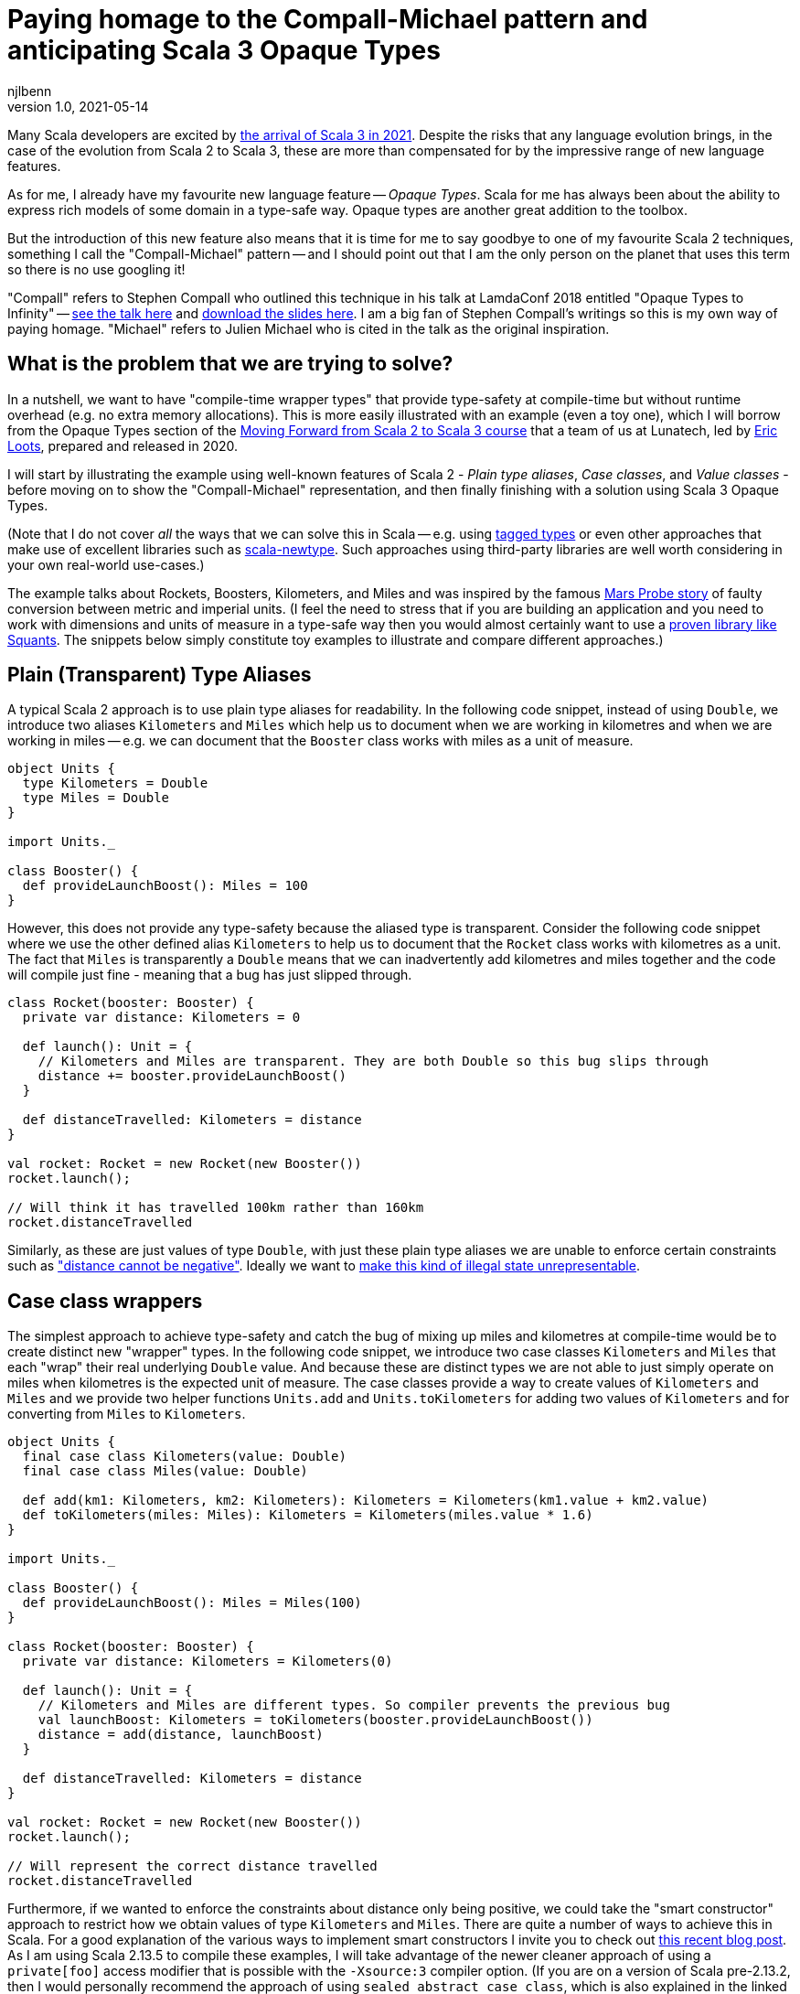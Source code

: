 = Paying homage to the Compall-Michael pattern and anticipating Scala 3 Opaque Types
njlbenn
v1.0, 2021-05-14
:title: Paying homage to the Compall-Michael pattern
:tags: [scala, opaque-types]

Many Scala developers are excited by https://www.scala-lang.org/blog/2021/05/14/scala3-is-here.html[the arrival of Scala 3 in 2021]. Despite the risks that any language evolution brings, in the case of the evolution from Scala 2 to Scala 3, these are more than compensated for by the impressive range of new language features.

As for me, I already have my favourite new language feature -- _Opaque Types_. Scala for me has always been about the ability to express rich models of some domain in a type-safe way. Opaque types are another great addition to the toolbox.

But the introduction of this new feature also means that it is time for me to say goodbye to one of my favourite Scala 2 techniques, something I call the "Compall-Michael" pattern -- and I should point out that I am the only person on the planet that uses this term so there is no use googling it!

"Compall" refers to Stephen Compall who outlined this technique in his talk at LamdaConf 2018 entitled "Opaque Types to Infinity" -- https://www.youtube.com/watch?v=ej-_FUZClWc[see the talk here] and https://t.co/zE7V7pIHWq[download the slides here]. I am a big fan of Stephen Compall's writings so this is my own way of paying homage. "Michael" refers to Julien Michael who is cited in the talk as the original inspiration.

== What is the problem that we are trying to solve?

In a nutshell, we want to have "compile-time wrapper types" that provide type-safety at compile-time but without runtime overhead (e.g. no extra memory allocations). This is more easily illustrated with an example (even a toy one), which I will borrow from the Opaque Types section of the https://github.com/lunatech-labs/lunatech-scala-2-to-scala3-course[Moving Forward from Scala 2 to Scala 3 course] that a team of us at Lunatech, led by https://github.com/eloots[Eric Loots], prepared and released in 2020.

I will start by illustrating the example using well-known features of Scala 2 - _Plain type aliases_, _Case classes_, and _Value classes_ - before moving on to show the "Compall-Michael" representation, and then finally finishing with a solution using Scala 3 Opaque Types.

(Note that I do not cover _all_ the ways that we can solve this in Scala -- e.g. using https://kubuszok.com/2017/tagged-or-anyval/[tagged types] or even other approaches that make use of excellent libraries such as https://github.com/estatico/scala-newtype[scala-newtype]. Such approaches using third-party libraries are well worth considering in your own real-world use-cases.)

The example talks about Rockets, Boosters, Kilometers, and Miles and was inspired by the famous https://www.newscientist.com/article/dn17350-nasa-criticised-for-sticking-to-imperial-units/[Mars Probe story] of faulty conversion between metric and imperial units. (I feel the need to stress that if you are building an application and you need to work with dimensions and units of measure in a type-safe way then you would almost certainly want to use a https://www.squants.com/[proven library like Squants]. The snippets below simply constitute toy examples to illustrate and compare different approaches.)

== Plain (Transparent) Type Aliases
A typical Scala 2 approach is to use plain type aliases for readability. In the following code snippet, instead of using `Double`, we introduce two aliases `Kilometers` and `Miles` which help us to document when we are working in kilometres and when we are working in miles -- e.g. we can document that the `Booster` class works with miles as a unit of measure.

[source,scala]
----
object Units {
  type Kilometers = Double
  type Miles = Double
}

import Units._

class Booster() {
  def provideLaunchBoost(): Miles = 100
}
----

However, this does not provide any type-safety because the aliased type is transparent. Consider the following code snippet where we use the other defined alias `Kilometers` to help us to document that the `Rocket` class works with kilometres as a unit. The fact that `Miles` is transparently a `Double` means that we can inadvertently add kilometres and miles together and the code will compile just fine - meaning that a bug has just slipped through.

[source,scala]
----
class Rocket(booster: Booster) {
  private var distance: Kilometers = 0

  def launch(): Unit = {
    // Kilometers and Miles are transparent. They are both Double so this bug slips through
    distance += booster.provideLaunchBoost()
  }

  def distanceTravelled: Kilometers = distance
}

val rocket: Rocket = new Rocket(new Booster())
rocket.launch();

// Will think it has travelled 100km rather than 160km
rocket.distanceTravelled
----

Similarly, as these are just values of type `Double`, with just these plain type aliases we are unable to enforce certain constraints such as https://en.wikipedia.org/wiki/Distance#Distance_versus_directed_distance_and_displacement["distance cannot be negative"]. Ideally we want to https://blog.janestreet.com/effective-ml-revisited/[make this kind of illegal state unrepresentable].

== Case class wrappers
The simplest approach to achieve type-safety and catch the bug of mixing up miles and kilometres at compile-time would be to create distinct new "wrapper" types. In the following code snippet, we introduce two case classes `Kilometers` and `Miles` that each "wrap" their real underlying `Double` value. And because these are distinct types we are not able to just simply operate on miles when kilometres is the expected unit of measure. The case classes provide a way to create values of `Kilometers` and `Miles` and we provide two helper functions `Units.add` and `Units.toKilometers` for adding two values of `Kilometers` and for converting from `Miles` to `Kilometers`.

[source,scala]
----
object Units {
  final case class Kilometers(value: Double)
  final case class Miles(value: Double)

  def add(km1: Kilometers, km2: Kilometers): Kilometers = Kilometers(km1.value + km2.value)
  def toKilometers(miles: Miles): Kilometers = Kilometers(miles.value * 1.6)
}

import Units._

class Booster() {
  def provideLaunchBoost(): Miles = Miles(100)
}

class Rocket(booster: Booster) {
  private var distance: Kilometers = Kilometers(0)

  def launch(): Unit = {
    // Kilometers and Miles are different types. So compiler prevents the previous bug
    val launchBoost: Kilometers = toKilometers(booster.provideLaunchBoost())
    distance = add(distance, launchBoost)
  }

  def distanceTravelled: Kilometers = distance
}

val rocket: Rocket = new Rocket(new Booster())
rocket.launch();

// Will represent the correct distance travelled
rocket.distanceTravelled
----

Furthermore, if we wanted to enforce the constraints about distance only being positive, we could take the "smart constructor" approach to restrict how we obtain values of type `Kilometers` and `Miles`. There are quite a number of ways to achieve this in Scala. For a good explanation of the various ways to implement smart constructors I invite you to check out https://tuleism.github.io/blog/2020/scala-smart-constructors/[this recent blog post]. As I am using Scala 2.13.5 to compile these examples, I will take advantage of the newer cleaner approach of using a `private[foo]` access modifier that is possible with the `-Xsource:3` compiler option. (If you are on a version of Scala pre-2.13.2, then I would personally recommend the approach of using `sealed abstract case class`, which is also explained in the linked blog post).

In the following code snippet, the `private[Units]` modifier means we can only access the `Kilometers()` and `Miles()` constructors from within the scope of `object Units` -- externally the only way to obtain `Kilometers` and `Miles` values is through the `kilometres` and `miles` "smart constructors" that perform some validation.

[source,scala]
----
object Units {
  final case class Kilometers private[Units] (value: Double)
  final case class Miles private[Units] (value: Double)

  val ZeroKm: Kilometers = Kilometers(0)
  val ZeroMi: Miles = Miles(0)

  def kilometres(value: Double): Option[Kilometers] = if (value < 0) None else Some(Kilometers(value))
  def miles(value: Double): Option[Miles] = if (value < 0) None else Some(Miles(value))

  def add(km1: Kilometers, km2: Kilometers): Kilometers = Kilometers(km1.value + km2.value)
  def toKilometers(miles: Miles): Kilometers = Kilometers(miles.value * 1.6)
}

import Units._

class Booster() {
  def provideLaunchBoost(): Miles = miles(100).getOrElse(ZeroMi)
}

class Rocket(booster: Booster) {
  private var distance: Kilometers = ZeroKm

  def launch(): Unit = {
    // Kilometers and Miles are different types. So compiler prevents the previous bug
    val launchBoost: Kilometers = toKilometers(booster.provideLaunchBoost())
    distance = add(distance, launchBoost)
  }

  def distanceTravelled: Kilometers = distance
}

val rocket: Rocket = new Rocket(new Booster())
rocket.launch();

// Will represent the correct distance travelled
rocket.distanceTravelled
----

So we have achieved what we wanted -- which is that we prevent the bug at compile-time -- but at the cost of some runtime overhead because we now have to allocate the wrapper `Kilometers` and `Miles` objects in memory. It is safe to bet that in practice for most applications this extra overhead is not critical and personally I reach for this simple approach most of the times. However, it is not unheard of to have some performance-critical use-cases where you want to avoid the overhead of unnecessarily allocating and garbage-collecting objects.

== Value-class wrappers
Extending the wrappers with `AnyVal` promises to eliminate the overhead of using a the case-class wrapper presented in the previous section. Classes that extend `AnyVal`, in addition to meeting a number of other criteria as explained https://docs.scala-lang.org/overviews/core/value-classes.html[here on this Scala Lang page], are known as _value classes_. The compiler can still prevent the bug of incorrectly mixing up values of `Miles` and `Kilometers`, but without the need to allocate wrapper objects.

[source,scala]
----
object Units {
  final case class Kilometers private[Units] (value: Double) extends AnyVal
  final case class Miles private[Units] (value: Double) extends AnyVal
  ...
}

// Same as before
...
----

However, in practice allocations can still happen in a number of situations. For example, imagine that we decide to allow the `toKilometers` method to accept values of a super-type `Distance` (of which `Kilometers` and `Miles` would be two sub-types), we could have code like the following.

[source,scala]
----
object Units {
  sealed trait Distance extends Any
  final case class Kilometers private[Units] (value: Double) extends AnyVal with Distance
  final case class Miles private[Units] (value: Double) extends AnyVal with Distance

  ...

  def toKilometers(distance: Distance): Kilometers = distance match {
    case miles: Miles => Kilometers(miles.value * 1.6)
    case kilometres: Kilometers => kilometres
  }
}
----

This code is perfectly fine, but if you had chosen the `AnyVal` route to avoid allocations, then you would be disappointed to discover that now with the supertype-subtype relationship you will once again have allocations when you pass a value of `Kilometers` or `Miles` to the function `toKilometers`.

[source,scala]
----
import Units._

...

class Rocket(booster: Booster) {
  private var distance: Kilometers = ZeroKm

  def launch(): Unit = {
    val launchBoost: Kilometers = toKilometers(booster.provideLaunchBoost()) // Allocation of Miles object
    distance = add(distance, launchBoost)
  }

  def distanceTravelled: Kilometers = distance
}
----

The various limitations of Value-classes are extensively discussed on the https://docs.scala-lang.org/overviews/core/value-classes.html#limitations[Scala Lang page on Value Classes] and on the https://docs.scala-lang.org/sips/value-classes.html[SIP-15 page] there is recognition that improvements can be made for certain use-cases (e.g. numerical computing).

As a quick aside, one interesting limitation is that value classes cannot be nested. Although not strictly necessary for our particular use-case, imagine that we wanted to add some convenient syntax for invoking our helper functions `add` and `toKilometers` -- e.g. using `+` infix operator instead of `add` and being able to invoke `.toKm` on a `Miles` value instead of `toKilometers`. One typical usage of Value-classes is in combination with implicit classes to provide https://docs.scala-lang.org/overviews/core/value-classes.html#extension-methods[allocation-free _extension methods_]. However, if we attempt to define extension methods in this way, as in the following code snippet, then the code does not compile:

[source,scala]
----
object Units {
  final case class Kilometers private[Units] (value: Double) extends AnyVal
  final case class Miles private[Units] (value: Double) extends AnyVal
  ...

  implicit class KmOps(val km: Kilometers) extends AnyVal {
    def +(km2: Kilometers): Kilometers = add(km, km2)
  }

  implicit class MiOps(val miles: Miles) extends AnyVal {
    def toKm: Kilometers = toKilometers(miles)
  }
}
----

This gives the following compilation error:

[source]
----
implicit class KmOps(val km: Kilometers) extends AnyVal {
                         ^
error: value class may not wrap another user-defined value class
----

So in this case, to get around the limitation of nested value-classes, we have to define the extension methods using just `implicit class` without the `extends AnyVal` (accepting that this will allocate new instances of these implicit classes when using the extension methods):

[source,scala]
----
object Units {
  final case class Kilometers private[Units] (value: Double) extends AnyVal
  final case class Miles private[Units] (value: Double) extends AnyVal
  ...

  implicit class KmOps(val km: Kilometers) {
    def +(km2: Kilometers): Kilometers = add(km, km2)
  }

  implicit class MiOps(val miles: Miles) {
    def toKm: Kilometers = toKilometers(miles)
  }
}

import Units._

...

class Rocket(booster: Booster) {
  ...

  def launch(): Unit = {
    distance += booster.provideLaunchBoost().toKm
  }

  ...
}
----

== What it looks like with the "Compall-Michael" pattern
In contrast to the preceding well-known and widely-used techniques seen thus far in the post, the approach that I am calling here the "Compall-Michael" pattern is almost certainly less well known (even though in some respects it already has a very long heritage in Scala). This technique makes use of Scala's ability to emulate the ML module system, which I first heard Martin Odersky discuss in his flatMap Oslo talk in 2014 (https://www.slideshare.net/Odersky/flatmap-oslo-presentation-slides[click here for the slides]) and which is very well explained in this blog post from that same year entitled https://pellucidanalytics.tumblr.com/post/94532532890/scalas-modular-roots-earlier-this-year-martin["Scala's Modular Roots" by Dan James].

For an in-depth explanation of how the emulation of ML modules in Scala can be achieved, I invite you to read the blog post linked above (and if you want a crash course on ML modules then https://jozefg.bitbucket.io/posts/2015-01-08-modules.html[this blog post is a good quick read]). Here I will just say that the main aspects that interest us are emulating ML _signatures_ using `sealed trait` s and emulating ML _structures_ by implementing the signature with `new { ... }` and assigning it to a `val`. (In our use case we will not need to emulate ML _functors_ which is the third important aspect of the ML module system).

The signature can be thought of as the public API of our module _without_ any implementation. This is an API that not only consists of abstract functions (`def` declarations) but also unassigned values (`val` declarations) and abstract types (`type` declarations). In the code snippet below we have our signature `UnitsModule` that we define as a `sealed trait` (it could equally by a `sealed abstract class`). Inside the signature, we reproduce the same public API that we introduced already in the "Case class wrappers" section. Specifically, we have:
- abstract type members `Kilometers` and `Miles`
- abstract `val` declarations `ZeroKm` and `ZeroMi` that will represent "zero" values of our two types of unit
- abstract `def` smart constructor declarations `kilometres` and `miles` that will allow us to create instances of our two types of unit
- abstract `def` declarations that allow us to do useful things with our two types of unit, in this case a method `add` for adding two `Kilometers` values and a method `toKilometers` for converting a `Miles` value to a `Kilometers` value
- and finally, if we want to, we can even define our extension methods from before, defined in terms of the `add` and `toKilometers` methods. (Note, however, that once again we cannot make use of "allocation-free extension methods" because of the limitation of only being able to define them at the top-level or enclosed in a statically accessible object.)

[source,scala]
----
sealed trait UnitsModule {
  type Kilometers
  type Miles

  val ZeroKm: Kilometers
  val ZeroMi: Miles

  def kilometres(value: Double): Option[Kilometers]
  def miles(value: Double): Option[Miles]

  def add(km1: Kilometers, km2: Kilometers): Kilometers
  def toKilometers(miles: Miles): Kilometers

  implicit class KmOps(val km: Kilometers) {
    def +(km1: Kilometers): Kilometers = add(km, km1)
  }

  implicit class MiOps(val miles: Miles) {
    def toKm: Kilometers = toKilometers(miles)
  }
}
----

The structure can be thought of as the implementation of the signature. In the following code snippet, we instantiate an anonymous class that implements the `UnitsModule` trait and assign the instance to `val Units`. In the body of the anonymous class we provide concrete definitions of the two types `Kilometers` and `Miles`, defining them both as `Double`. Similarly, we provide implementations of all the `val` and `def` declarations, and in these implementations we can treat values of type `Kilometers` and `Miles` as `Double` values (meaning e.g. that we can directly perform arithmetic operations such as `+` and `*` on these values.

[source,scala]
----
val Units: UnitsModule = new UnitsModule {
  type Kilometers = Double
  type Miles = Double

  val ZeroKm: Kilometers = 0
  val ZeroMi: Miles = 0

  def kilometres(value: Double): Option[Kilometers] = if (value < 0) None else Some(value)
  def miles(value: Double): Option[Miles] = if (value < 0) None else Some(value)

  def add(km1: Kilometers, km2: Kilometers): Kilometers = km1 + km2
  def toKilometers(miles: Miles): Kilometers = miles * 1.6
}
----

However, even though on the _inside_ of the body of `new UnitsModule { ... }` we know that both `Kilometers` and `Miles` are represented as `Double` values, from the _outside_ the types `Units.Kilometers` and `Units.Miles` are completely different and cannot be used interchangeably. So the compiler can again prevent the bug of adding a value of type `Miles` to a value of type `Kilometers`. But in this case, there is absolutely no wrapping involved and the runtime representation of `Miles` and `Kilometers` values is indeed `Double`.

[source,scala]
----
import Units._

class Booster() {
  def provideLaunchBoost(): Miles = miles(100).getOrElse(ZeroMi)
}

class Rocket(booster: Booster) {
  private var distance: Kilometers = ZeroKm

  def launch(): Unit = {
    // Kilometers and Miles are different types. So compiler prevents the previous bug
    distance += booster.provideLaunchBoost().toKm
  }

  def distanceTravelled: Kilometers = distance
}

val rocket: Rocket = new Rocket(new Booster())
rocket.launch();

// Will represent the correct distance travelled
rocket.distanceTravelled
----

The one big gotcha of this approach is that the ascription `val Units: UnitModule` is crucial. If you omit that then you break the abstraction and allow the outside world to see that `Kilometers` and `Miles` are just aliases for `Double` and you are back to square one. Having the type annotation `:UnitModule` means that the outside world can only treat `Kilometers` and `Miles` as _existential types_ (meaning, in a nutshell, that the outside world knows only that types of these two names exist, but nothing else). It is this subtle move that gives us the needed opacity around the real representation of `Kilometers` and `Miles`.

So consider the following code snippet where we have forgotten the annotation and we have simply `val Units = new UnitsModule` (or we could have the same effect with `object Units extends UnitsModule`), now were are back to the situation where `Kilometers` and `Miles` are transparently `Double` and we are back to being able to make the original mistake of adding miles to kilometres.

[source,scala]
----
val Units = new UnitsModule {
  type Kilometers = Double
  type Miles = Double

  val ZeroKm: Kilometers = 0
  val ZeroMi: Miles = 0

  def kilometres(value: Double): Option[Kilometers] = if (value < 0) None else Some(value)
  def miles(value: Double): Option[Miles] = if (value < 0) None else Some(value)

  def add(km1: Kilometers, km2: Kilometers): Kilometers = km1 + km2
  def toKilometers(miles: Miles): Kilometers = miles * 1.6
}

import Units._


class Booster() {
  def provideLaunchBoost(): Miles = miles(100).getOrElse(ZeroMi)
}

class Rocket(booster: Booster) {
  private var distance: Kilometers = ZeroKm

  def launch(): Unit = {
    // Kilometers and Miles are once again transparent so back to initial bug
    distance += booster.provideLaunchBoost()
  }

  def distanceTravelled: Kilometers = distance
}

val rocket: Rocket = new Rocket(new Booster())
rocket.launch();

// Will think it has travelled 100km rather than 160km
rocket.distanceTravelled
----

I highly recommend that you watch the talk and/or read the slides as it goes much further than the basic usage that I have described here. Particularly fascinating is the example on https://youtu.be/ej-_FUZClWc?t=2360[infinitely recursive types around minute 40 of the talk]. I should also point out that the main motivation put forward in Stephen Compall's talk is "improving abstraction" rather than any concerns about memory allocations or performance-critical use-cases.

== What it looks like with Scala 3 Opaque Type Aliases
Opaque types were originally proposed in SIP-35 (cf. https://docs.scala-lang.org/sips/opaque-types.html%23motivation[the Motivation section]). According to the https://dotty.epfl.ch/docs/reference/other-new-features/opaques.html[Dotty docs], they aim to "provide type abstraction without any overhead”. Scala 3 introduces the `opaque` keyword that can be added in front of a plain type alias.

[source,scala]
----
object Units {
  opaque type Kilometers = Double
  opaque type Miles = Double
}
----

However, these type aliases by themselves are not very useful. That is because, outside of the scope of `Units` we only know the type names `Kilometers` and `Miles` but we cannot do anything useful. At a minimum we need to provide a way to introduce values of our opaque types and a public API for working with values of our opaque types. So here again we reproduce the public API that we first introduced in the "Case class wrappers" section, as well as the extension methods that provide convenient syntax for our `Units.add` and `Units.toKilometers` helper functions. However, for this we make use of the new Extension methods feature of Scala 3. The combination of Opaque Types and Extension methods go well together in Scala 3 and make for a cleaner final solution.

[source,scala]
----
object Units {
  opaque type Kilometers = Double
  opaque type Miles = Double

  val ZeroKm: Kilometers = 0
  val ZeroMi: Miles = 0

  def kilometres(value: Double): Option[Kilometers] = if (value < 0) None else Some(value)
  def miles(value: Double): Option[Miles] = if (value < 0) None else Some(value)

  def add(km1: Kilometers, km2: Kilometers): Kilometers = km1 + km2
  def toKilometers(miles: Miles): Kilometers = miles * 1.6

  extension (km: Kilometers) {
    def + (km2: Kilometers): Kilometers = add(km, km2)
  }

  extension (miles: Miles) {
    def toKm: Kilometers = toKilometers(miles)
  }
}
----

And now, even though inside the body of `Units` we can treat both `Kilometers` and `Miles` as `Double` values, on the outside, we cannot use these types interchangeably and we have to do the necessary conversion. Note that the extension methods make it a cleaner to add two `Kilometers` values and to convert from `Miles` to `Kilometers`.

[source,scala]
----
import Units._

class Booster() {
  def provideLaunchBoost(): Miles = miles(100).getOrElse(ZeroMi)
}

class Rocket(booster: Booster) {
  private var distance: Kilometers = ZeroKm

  def launch(): Unit = {
    // Kilometers and Miles are different types. So compiler prevents the previous bug
    distance += booster.provideLaunchBoost().toKm
  }

  def distanceTravelled: Kilometers = distance
}

// For fun, let's make use of Scala 3's Universal Apply Methods to omit the 'new'
val rocket: Rocket = Rocket(Booster())
rocket.launch();

// Will represent the correct distance travelled
rocket.distanceTravelled
----

== Wrap up
Hopefully this blog post has made you as keen as I am to really get going with Scala 3 to make use of the new expressive capabilities, Opaque Types being just one of many. If you want to start exploring this very promising new evolution of Scala then the best place to start is https://docs.scala-lang.org/scala3/[the official Scala Lang Scala 3 page]. If you want self-paced, hands-on practical exercises to get acquainted with some of these new expressive capabilities, I invite you to run through Lunatech's https://github.com/lunatech-labs/lunatech-scala-2-to-scala3-course[Moving Forward from Scala 2 to Scala 3 course]. However, if you are still likely to be using Scala 2 for the near to medium term, I hope this post was a gentle introduction to the interesting "Compall-Michael" technique for declaring "compile-time wrapper types" that makes use of existing language features.
